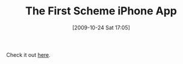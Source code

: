 #+POSTID: 4051
#+DATE: [2009-10-24 Sat 17:05]
#+OPTIONS: toc:nil num:nil todo:nil pri:nil tags:nil ^:nil TeX:nil
#+CATEGORY: Link
#+TAGS: Programming Language, Scheme, iPhone
#+TITLE: The First Scheme iPhone App

Check it out [[http://www.ventonegro.org/2009/10/scheme-hits-the-app-store/][here]].



